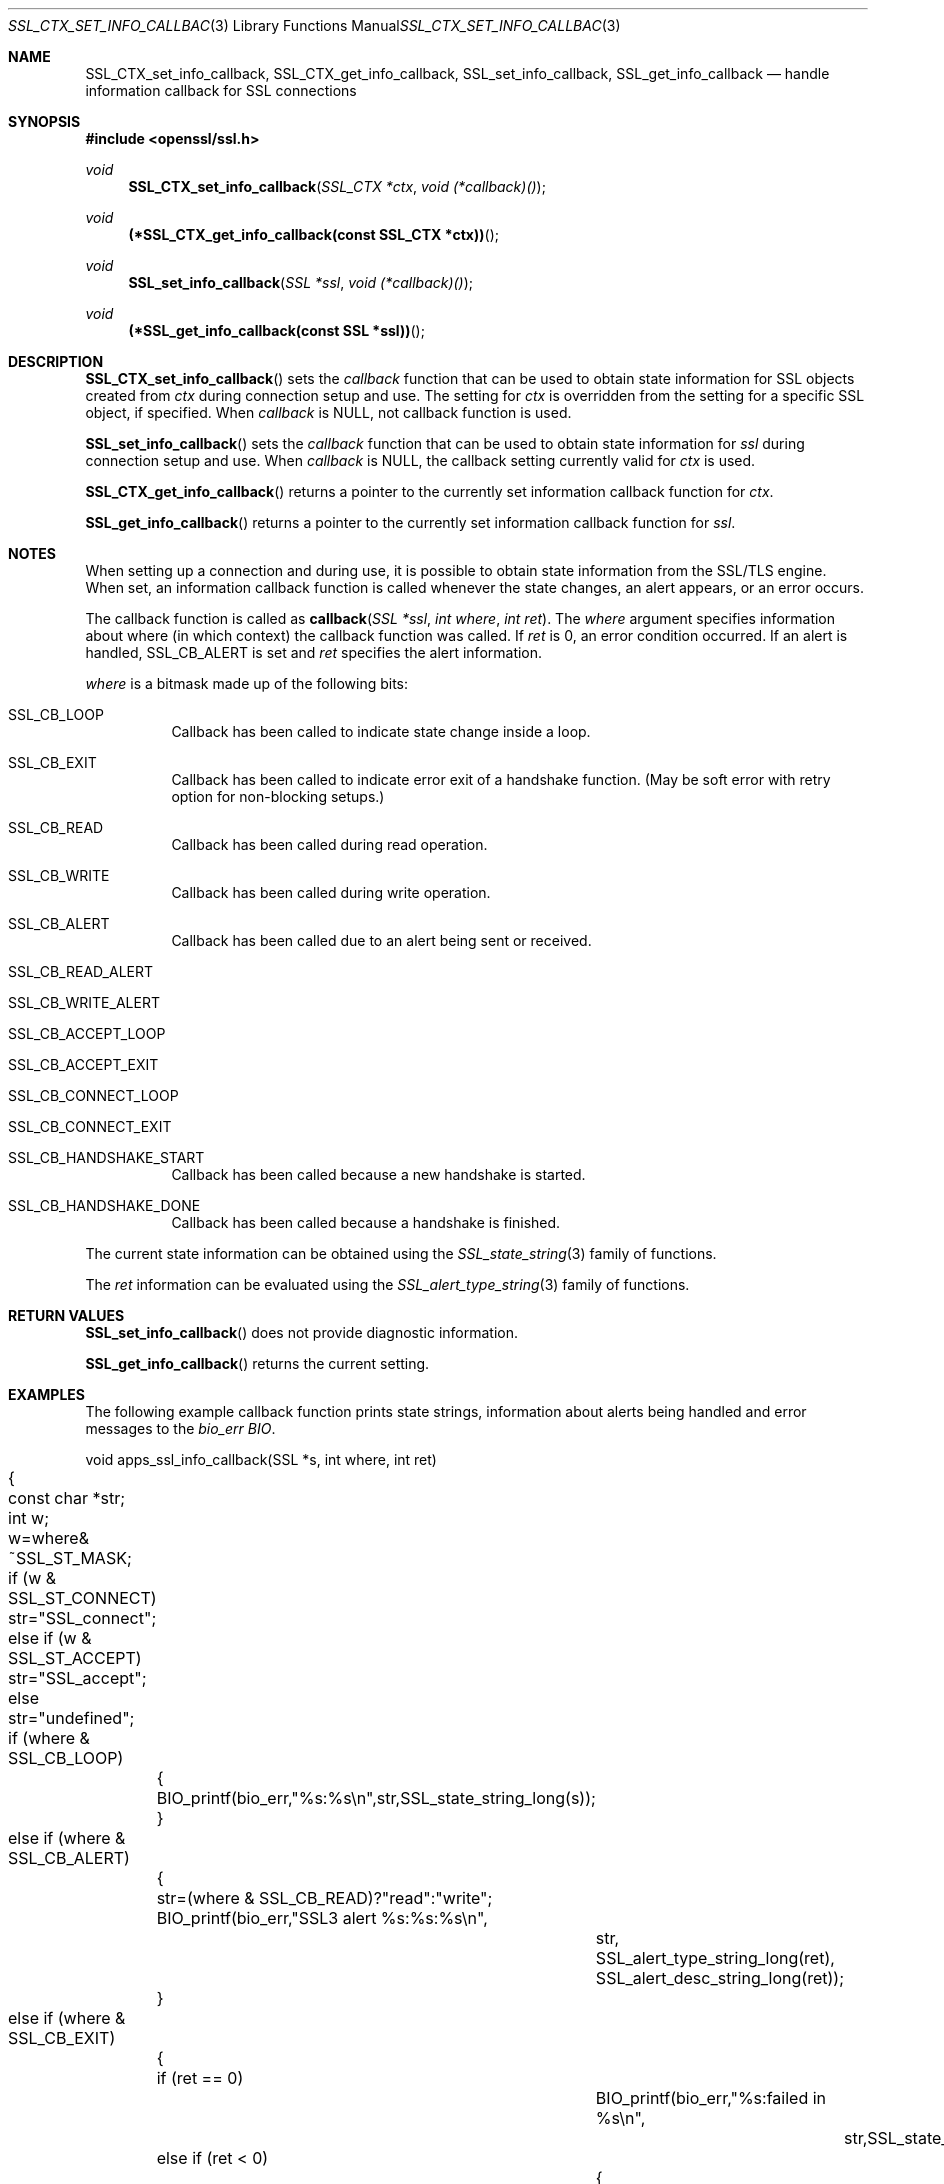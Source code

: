 .Dd $Mdocdate$
.Dt SSL_CTX_SET_INFO_CALLBACK 3
.Os
.Sh NAME
.Nm SSL_CTX_set_info_callback ,
.Nm SSL_CTX_get_info_callback ,
.Nm SSL_set_info_callback ,
.Nm SSL_get_info_callback
.Nd handle information callback for SSL connections
.Sh SYNOPSIS
.In openssl/ssl.h
.Ft void
.Fn SSL_CTX_set_info_callback "SSL_CTX *ctx" "void (*callback)()"
.Ft void
.Fn "(*SSL_CTX_get_info_callback(const SSL_CTX *ctx))"
.Ft void
.Fn SSL_set_info_callback "SSL *ssl" "void (*callback)()"
.Ft void
.Fn "(*SSL_get_info_callback(const SSL *ssl))"
.Sh DESCRIPTION
.Fn SSL_CTX_set_info_callback
sets the
.Fa callback
function that can be used to obtain state information for SSL objects created
from
.Fa ctx
during connection
setup and use. The setting for
.Fa ctx
is overridden from the setting for a specific SSL object, if specified.
When
.Fa callback
is
.Dv NULL ,
not callback function is used.
.Pp
.Fn SSL_set_info_callback
sets the
.Fa callback
function that can be used to
obtain state information for
.Fa ssl
during connection setup and use.
When
.Fa callback
is
.Dv NULL ,
the callback setting currently valid for
.Fa ctx
is used.
.Pp
.Fn SSL_CTX_get_info_callback
returns a pointer to the currently set information callback function for
.Fa ctx .
.Pp
.Fn SSL_get_info_callback
returns a pointer to the currently set information callback function for
.Fa ssl .
.Sh NOTES
When setting up a connection and during use,
it is possible to obtain state information from the SSL/TLS engine.
When set, an information callback function is called whenever the state changes,
an alert appears, or an error occurs.
.Pp
The callback function is called as
.Fn callback "SSL *ssl" "int where" "int ret" .
The
.Fa where
argument specifies information about where (in which context)
the callback function was called.
If
.Fa ret
is 0, an error condition occurred.
If an alert is handled,
.Dv SSL_CB_ALERT
is set and
.Fa ret
specifies the alert information.
.Pp
.Fa where
is a bitmask made up of the following bits:
.Bl -tag -width Ds
.It Dv SSL_CB_LOOP
Callback has been called to indicate state change inside a loop.
.It Dv SSL_CB_EXIT
Callback has been called to indicate error exit of a handshake function.
(May be soft error with retry option for non-blocking setups.)
.It Dv SSL_CB_READ
Callback has been called during read operation.
.It Dv SSL_CB_WRITE
Callback has been called during write operation.
.It Dv SSL_CB_ALERT
Callback has been called due to an alert being sent or received.
.It Dv SSL_CB_READ_ALERT
.It Dv SSL_CB_WRITE_ALERT
.It Dv SSL_CB_ACCEPT_LOOP
.It Dv SSL_CB_ACCEPT_EXIT
.It Dv SSL_CB_CONNECT_LOOP
.It Dv SSL_CB_CONNECT_EXIT
.It Dv SSL_CB_HANDSHAKE_START
Callback has been called because a new handshake is started.
.It Dv SSL_CB_HANDSHAKE_DONE
Callback has been called because a handshake is finished.
.El
.Pp
The current state information can be obtained using the
.Xr SSL_state_string 3
family of functions.
.Pp
The
.Fa ret
information can be evaluated using the
.Xr SSL_alert_type_string 3
family of functions.
.Sh RETURN VALUES
.Fn SSL_set_info_callback
does not provide diagnostic information.
.Pp
.Fn SSL_get_info_callback
returns the current setting.
.Sh EXAMPLES
The following example callback function prints state strings,
information about alerts being handled and error messages to the
.Va bio_err
.Vt BIO .
.Bd -literal
 void apps_ssl_info_callback(SSL *s, int where, int ret)
	{
	const char *str;
	int w;

	w=where& ~SSL_ST_MASK;

	if (w & SSL_ST_CONNECT) str="SSL_connect";
	else if (w & SSL_ST_ACCEPT) str="SSL_accept";
	else str="undefined";

	if (where & SSL_CB_LOOP)
		{
		BIO_printf(bio_err,"%s:%s\en",str,SSL_state_string_long(s));
		}
	else if (where & SSL_CB_ALERT)
		{
		str=(where & SSL_CB_READ)?"read":"write";
		BIO_printf(bio_err,"SSL3 alert %s:%s:%s\en",
			str,
			SSL_alert_type_string_long(ret),
			SSL_alert_desc_string_long(ret));
		}
	else if (where & SSL_CB_EXIT)
		{
		if (ret == 0)
			BIO_printf(bio_err,"%s:failed in %s\en",
				str,SSL_state_string_long(s));
		else if (ret < 0)
			{
			BIO_printf(bio_err,"%s:error in %s\en",
				str,SSL_state_string_long(s));
			}
		}
	}
.Ed
.Sh SEE ALSO
.Xr ssl 3 ,
.Xr SSL_state_string 3 ,
.Xr SSL_alert_type_string 3
